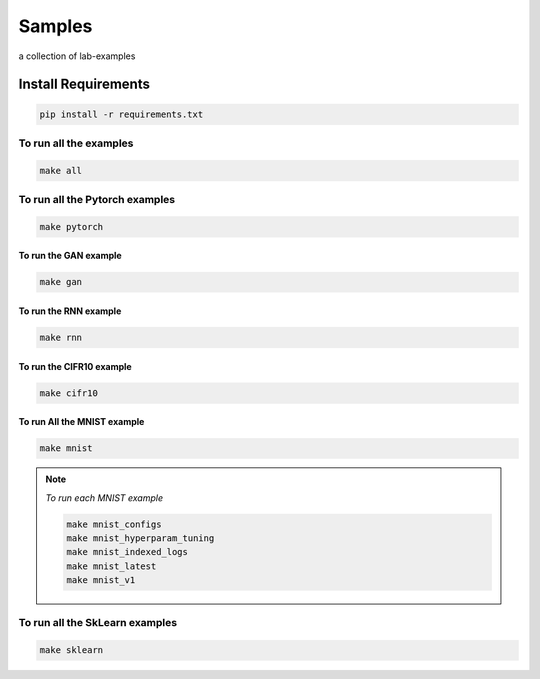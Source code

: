 Samples
=======

a collection of lab-examples

Install Requirements
----------------------

.. code-block:: bash

     pip install -r requirements.txt


To run all the examples
~~~~~~~~~~~~~~~~~~~~~~~

.. code-block:: bash

    make all

To run all the Pytorch examples
~~~~~~~~~~~~~~~~~~~~~~~~~~~~~~~

.. code-block:: bash

    make pytorch


To run the GAN example
""""""""""""""""""""""

.. code-block:: bash

    make gan

To run the RNN example
"""""""""""""""""""""""

.. code-block:: bash

    make rnn

To run the CIFR10 example
"""""""""""""""""""""""""

.. code-block:: bash

    make cifr10


To run All the MNIST example
""""""""""""""""""""""""""""

.. code-block:: bash

    make mnist

.. note::

   *To run each MNIST example*

   .. code-block:: bash

    make mnist_configs
    make mnist_hyperparam_tuning
    make mnist_indexed_logs
    make mnist_latest
    make mnist_v1



To run all the SkLearn examples
~~~~~~~~~~~~~~~~~~~~~~~~~~~~~~~

.. code-block:: bash

    make sklearn



